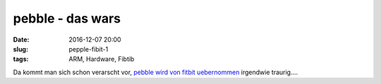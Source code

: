 pebble - das wars
############################
:date: 2016-12-07 20:00
:slug: pepple-fibit-1
:tags: ARM, Hardware, Fibtib

Da kommt man sich schon verarscht vor,
`pebble wird von fitbit uebernommen <https://blog.getpebble.com/2016/12/07/fitbit/>`_ irgendwie traurig....
